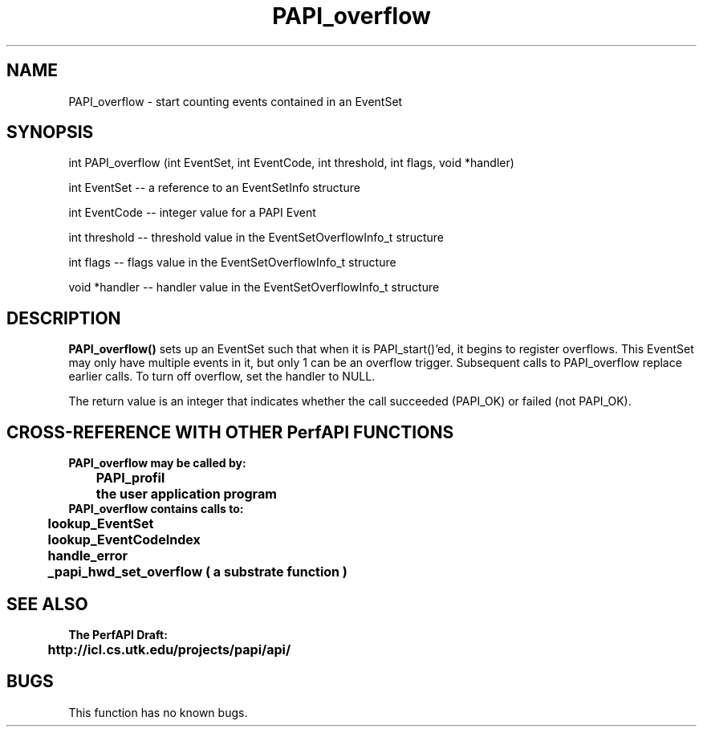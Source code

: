 .\" @(#)PAPI_overflow    0.10 00/05/18 CHD; from S5
.TH PAPI_overflow 0 "18 May 2000"
.LP
.SH NAME
PAPI_overflow \- start counting events contained in an EventSet
.SH SYNOPSIS
.LP
int PAPI_overflow (int EventSet, int EventCode, int threshold, int flags, void *handler) 
.LP
int EventSet -- a reference to an EventSetInfo structure
.LP
int EventCode -- integer value for a PAPI Event
.LP
int threshold -- threshold value in the EventSetOverflowInfo_t structure
.LP
int flags -- flags value in the EventSetOverflowInfo_t structure
.LP
void *handler -- handler value in the EventSetOverflowInfo_t structure

.LP
.SH DESCRIPTION
.LP
.B PAPI_overflow(\|)
sets up an EventSet such that when it is PAPI_start()'ed, it begins to register overflows. 
This EventSet may only have multiple events in it, but only 1 can be an overflow trigger.  
Subsequent calls to PAPI_overflow replace earlier calls. To turn off overflow, set the 
handler to NULL. 
.LP 
The return value is an integer that indicates whether the call
succeeded (PAPI_OK) or failed (not PAPI_OK).  
.LP
.SH CROSS-REFERENCE WITH OTHER PerfAPI FUNCTIONS
.nf
.B  \t
.B  PAPI_overflow may be called by:
.B  \t
.B  \tPAPI_profil
.B  \tthe user application program
.fi
.nf
.B  \t
.B  PAPI_overflow contains calls to:
.B  \t
.B  \tlookup_EventSet 
.B  \tlookup_EventCodeIndex
.B  \thandle_error
.B  \t_papi_hwd_set_overflow ( a substrate function )
.fi
.LP
.SH SEE ALSO
.nf 
.B The PerfAPI Draft: 
.B \thttp://icl.cs.utk.edu/projects/papi/api/ 
.fi
.SH BUGS
.LP
This function has no known bugs.

